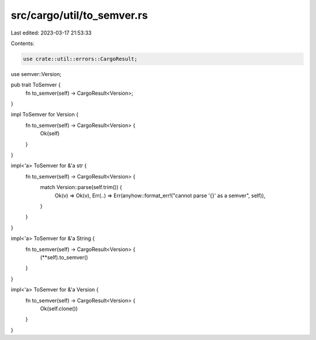 src/cargo/util/to_semver.rs
===========================

Last edited: 2023-03-17 21:53:33

Contents:

.. code-block:: rs

    use crate::util::errors::CargoResult;
use semver::Version;

pub trait ToSemver {
    fn to_semver(self) -> CargoResult<Version>;
}

impl ToSemver for Version {
    fn to_semver(self) -> CargoResult<Version> {
        Ok(self)
    }
}

impl<'a> ToSemver for &'a str {
    fn to_semver(self) -> CargoResult<Version> {
        match Version::parse(self.trim()) {
            Ok(v) => Ok(v),
            Err(..) => Err(anyhow::format_err!("cannot parse '{}' as a semver", self)),
        }
    }
}

impl<'a> ToSemver for &'a String {
    fn to_semver(self) -> CargoResult<Version> {
        (**self).to_semver()
    }
}

impl<'a> ToSemver for &'a Version {
    fn to_semver(self) -> CargoResult<Version> {
        Ok(self.clone())
    }
}


